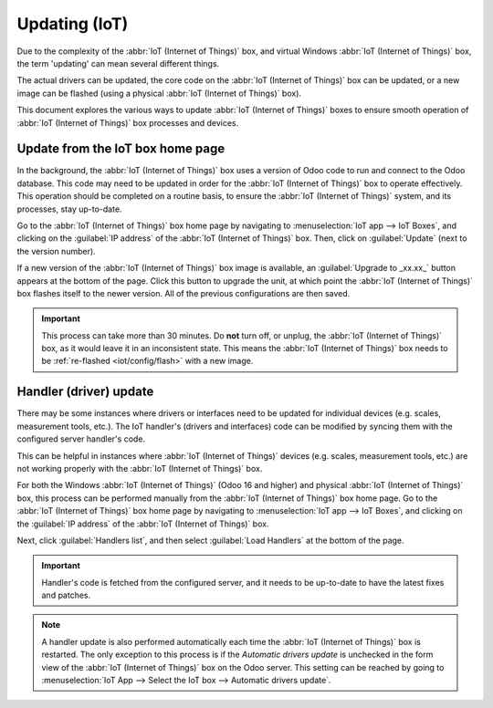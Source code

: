 ==============
Updating (IoT)
==============

Due to the complexity of the :abbr:`IoT (Internet of Things)` box, and virtual Windows :abbr:`IoT
(Internet of Things)` box, the term 'updating' can mean several different things.

The actual drivers can be updated, the core code on the :abbr:`IoT (Internet of Things)` box can be
updated, or a new image can be flashed (using a physical :abbr:`IoT (Internet of Things)` box).

This document explores the various ways to update :abbr:`IoT (Internet of Things)` boxes to ensure
smooth operation of :abbr:`IoT (Internet of Things)` box processes and devices.

.. _iot/config/homepage-upgrade:

Update from the IoT box home page
=================================

In the background, the :abbr:`IoT (Internet of Things)` box uses a version of Odoo code to run and
connect to the Odoo database. This code may need to be updated in order for the :abbr:`IoT (Internet
of Things)` box to operate effectively. This operation should be completed on a routine basis, to
ensure the :abbr:`IoT (Internet of Things)` system, and its processes, stay up-to-date.

Go to the :abbr:`IoT (Internet of Things)` box home page by navigating to :menuselection:`IoT app
--> IoT Boxes`, and clicking on the :guilabel:`IP address` of the :abbr:`IoT (Internet of Things)`
box. Then, click on :guilabel:`Update` (next to the version number).

If a new version of the :abbr:`IoT (Internet of Things)` box image is available, an
:guilabel:`Upgrade to _xx.xx_` button appears at the bottom of the page. Click this button to
upgrade the unit, at which point the :abbr:`IoT (Internet of Things)` box flashes itself to the
newer version. All of the previous configurations are then saved.

.. important::
   This process can take more than 30 minutes. Do **not** turn off, or unplug, the :abbr:`IoT
   (Internet of Things)` box, as it would leave it in an inconsistent state. This means the
   :abbr:`IoT (Internet of Things)` box needs to be :ref:`re-flashed <iot/config/flash>` with a new
   image.

.. image:: updating_iot/flash-upgrade.png
   :align: center
   :alt: IoT box software upgrade in the IoT Box Home Page.

Handler (driver) update
=======================

There may be some instances where drivers or interfaces need to be updated for individual devices
(e.g. scales, measurement tools, etc.). The IoT handler's (drivers and interfaces) code can be
modified by syncing them with the configured server handler's code.

This can be helpful in instances where :abbr:`IoT (Internet of Things)` devices (e.g. scales,
measurement tools, etc.) are not working properly with the :abbr:`IoT (Internet of Things)` box.

For both the Windows :abbr:`IoT (Internet of Things)` (Odoo 16 and higher) and physical :abbr:`IoT
(Internet of Things)` box, this process can be performed manually from the :abbr:`IoT (Internet of
Things)` box home page. Go to the :abbr:`IoT (Internet of Things)` box home page by navigating to
:menuselection:`IoT app --> IoT Boxes`, and clicking on the :guilabel:`IP address` of the :abbr:`IoT
(Internet of Things)` box.

Next, click :guilabel:`Handlers list`, and then select :guilabel:`Load Handlers` at the bottom of
the page.

.. image:: updating_iot/load-handlers.png
   :align: center
   :alt: Handlers list on an IoT box with the load handlers button highlighted.

.. important::
   Handler's code is fetched from the configured server, and it needs to be up-to-date to have the
   latest fixes and patches.

.. note::
   A handler update is also performed automatically each time the :abbr:`IoT (Internet of Things)`
   box is restarted. The only exception to this process is if the *Automatic drivers update* is
   unchecked in the form view of the :abbr:`IoT (Internet of Things)` box on the Odoo server. This
   setting can be reached by going to :menuselection:`IoT App --> Select the IoT box --> Automatic
   drivers update`.

